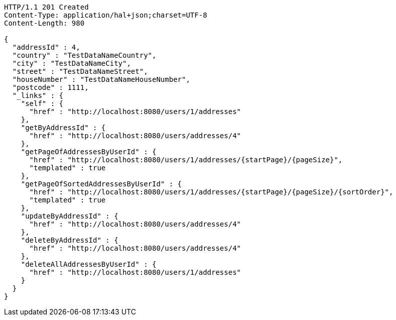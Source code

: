 [source,http,options="nowrap"]
----
HTTP/1.1 201 Created
Content-Type: application/hal+json;charset=UTF-8
Content-Length: 980

{
  "addressId" : 4,
  "country" : "TestDataNameCountry",
  "city" : "TestDataNameCity",
  "street" : "TestDataNameStreet",
  "houseNumber" : "TestDataNameHouseNumber",
  "postcode" : 1111,
  "_links" : {
    "self" : {
      "href" : "http://localhost:8080/users/1/addresses"
    },
    "getByAddressId" : {
      "href" : "http://localhost:8080/users/addresses/4"
    },
    "getPageOfAddressesByUserId" : {
      "href" : "http://localhost:8080/users/1/addresses/{startPage}/{pageSize}",
      "templated" : true
    },
    "getPageOfSortedAddressesByUserId" : {
      "href" : "http://localhost:8080/users/1/addresses/{startPage}/{pageSize}/{sortOrder}",
      "templated" : true
    },
    "updateByAddressId" : {
      "href" : "http://localhost:8080/users/addresses/4"
    },
    "deleteByAddressId" : {
      "href" : "http://localhost:8080/users/addresses/4"
    },
    "deleteAllAddressesByUserId" : {
      "href" : "http://localhost:8080/users/1/addresses"
    }
  }
}
----